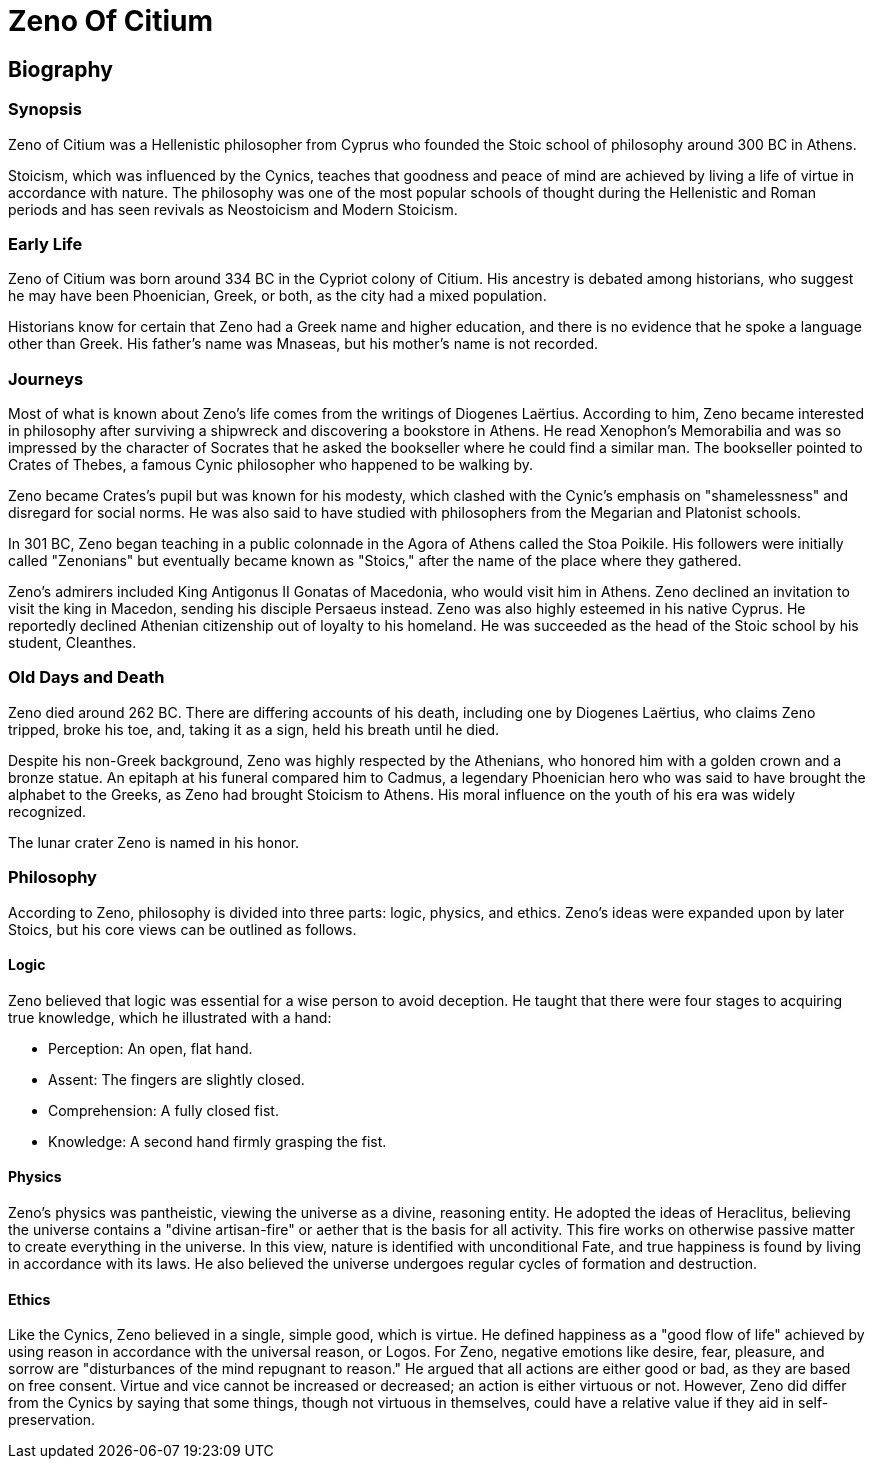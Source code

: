 = Zeno Of Citium

== Biography

=== Synopsis
Zeno of Citium was a Hellenistic philosopher from Cyprus who founded the Stoic school of philosophy around 300 BC in Athens.

Stoicism, which was influenced by the Cynics, teaches that goodness and peace of mind are achieved by living a life of virtue in accordance with nature. The philosophy was one of the most popular schools of thought during the Hellenistic and Roman periods and has seen revivals as Neostoicism and Modern Stoicism.

=== Early Life

Zeno of Citium was born around 334 BC in the Cypriot colony of Citium. His ancestry is debated among historians, who suggest he may have been Phoenician, Greek, or both, as the city had a mixed population.

Historians know for certain that Zeno had a Greek name and higher education, and there is no evidence that he spoke a language other than Greek. His father's name was Mnaseas, but his mother's name is not recorded.

=== Journeys
Most of what is known about Zeno's life comes from the writings of Diogenes Laërtius. According to him, Zeno became interested in philosophy after surviving a shipwreck and discovering a bookstore in Athens. He read Xenophon's Memorabilia and was so impressed by the character of Socrates that he asked the bookseller where he could find a similar man. The bookseller pointed to Crates of Thebes, a famous Cynic philosopher who happened to be walking by.

Zeno became Crates's pupil but was known for his modesty, which clashed with the Cynic's emphasis on "shamelessness" and disregard for social norms. He was also said to have studied with philosophers from the Megarian and Platonist schools.

In 301 BC, Zeno began teaching in a public colonnade in the Agora of Athens called the Stoa Poikile. His followers were initially called "Zenonians" but eventually became known as "Stoics," after the name of the place where they gathered.

Zeno's admirers included King Antigonus II Gonatas of Macedonia, who would visit him in Athens. Zeno declined an invitation to visit the king in Macedon, sending his disciple Persaeus instead. Zeno was also highly esteemed in his native Cyprus. He reportedly declined Athenian citizenship out of loyalty to his homeland. He was succeeded as the head of the Stoic school by his student, Cleanthes.

=== Old Days and Death
Zeno died around 262 BC. There are differing accounts of his death, including one by Diogenes Laërtius, who claims Zeno tripped, broke his toe, and, taking it as a sign, held his breath until he died.

Despite his non-Greek background, Zeno was highly respected by the Athenians, who honored him with a golden crown and a bronze statue. An epitaph at his funeral compared him to Cadmus, a legendary Phoenician hero who was said to have brought the alphabet to the Greeks, as Zeno had brought Stoicism to Athens. His moral influence on the youth of his era was widely recognized.

The lunar crater Zeno is named in his honor.

=== Philosophy

According to Zeno, philosophy is divided into three parts: logic, physics, and ethics. Zeno's ideas were expanded upon by later Stoics, but his core views can be outlined as follows.

==== Logic
Zeno believed that logic was essential for a wise person to avoid deception. He taught that there were four stages to acquiring true knowledge, which he illustrated with a hand:

- Perception: An open, flat hand.

- Assent: The fingers are slightly closed.

- Comprehension: A fully closed fist.

- Knowledge: A second hand firmly grasping the fist.

==== Physics
Zeno's physics was pantheistic, viewing the universe as a divine, reasoning entity. He adopted the ideas of Heraclitus, believing the universe contains a "divine artisan-fire" or aether that is the basis for all activity. This fire works on otherwise passive matter to create everything in the universe. In this view, nature is identified with unconditional Fate, and true happiness is found by living in accordance with its laws. He also believed the universe undergoes regular cycles of formation and destruction.

==== Ethics
Like the Cynics, Zeno believed in a single, simple good, which is virtue. He defined happiness as a "good flow of life" achieved by using reason in accordance with the universal reason, or Logos. For Zeno, negative emotions like desire, fear, pleasure, and sorrow are "disturbances of the mind repugnant to reason." He argued that all actions are either good or bad, as they are based on free consent. Virtue and vice cannot be increased or decreased; an action is either virtuous or not. However, Zeno did differ from the Cynics by saying that some things, though not virtuous in themselves, could have a relative value if they aid in self-preservation.